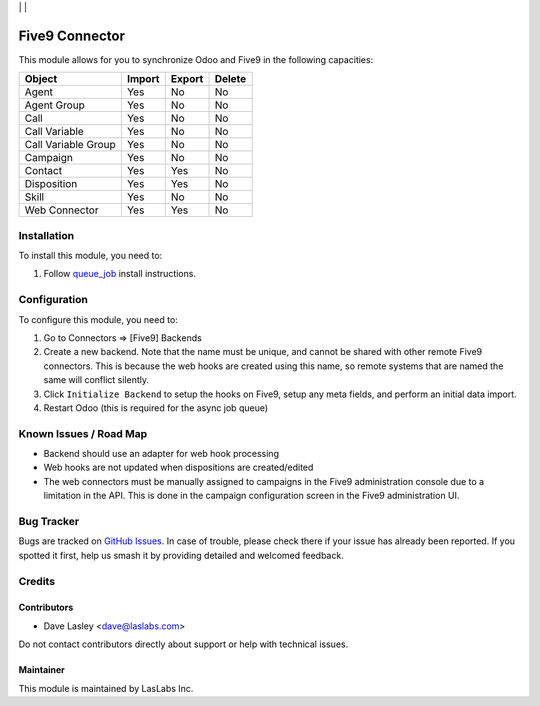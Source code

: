 |License AGPL-3| | |Build Status| | |Test Coverage|

===============
Five9 Connector
===============

This module allows for you to synchronize Odoo and Five9 in the following
capacities:

+---------------------+--------+--------+--------+
| Object              | Import | Export | Delete |
+=====================+========+========+========+
| Agent               | Yes    | No     | No     |
+---------------------+--------+--------+--------+
| Agent Group         | Yes    | No     | No     |
+---------------------+--------+--------+--------+
| Call                | Yes    | No     | No     |
+---------------------+--------+--------+--------+
| Call Variable       | Yes    | No     | No     |
+---------------------+--------+--------+--------+
| Call Variable Group | Yes    | No     | No     |
+---------------------+--------+--------+--------+
| Campaign            | Yes    | No     | No     |
+---------------------+--------+--------+--------+
| Contact             | Yes    | Yes    | No     |
+---------------------+--------+--------+--------+
| Disposition         | Yes    | Yes    | No     |
+---------------------+--------+--------+--------+
| Skill               | Yes    | No     | No     |
+---------------------+--------+--------+--------+
| Web Connector       | Yes    | Yes    | No     |
+---------------------+--------+--------+--------+

Installation
============

To install this module, you need to:

#. Follow `queue_job <https://github.com/OCA/queue/tree/10.0/queue_job#installation>`_
   install instructions.

Configuration
=============

To configure this module, you need to:

#. Go to Connectors => [Five9] Backends
#. Create a new backend. Note that the name must be unique, and cannot be shared
   with other remote Five9 connectors. This is because the web hooks are created
   using this name, so remote systems that are named the same will conflict
   silently.
#. Click ``Initialize Backend`` to setup the hooks on Five9, setup any meta fields,
   and perform an initial data import.
#. Restart Odoo (this is required for the async job queue)

Known Issues / Road Map
=======================

* Backend should use an adapter for web hook processing
* Web hooks are not updated when dispositions are created/edited
* The web connectors must be manually assigned to campaigns in the Five9
  administration console due to a limitation in the API. This is done in
  the campaign configuration screen in the Five9 administration UI.

Bug Tracker
===========

Bugs are tracked on `GitHub Issues
<https://github.com/LasLabs/odoo-connector-five9/issues>`_. In case of trouble, please
check there if your issue has already been reported. If you spotted it first,
help us smash it by providing detailed and welcomed feedback.

Credits
=======

Contributors
------------

* Dave Lasley <dave@laslabs.com>

Do not contact contributors directly about support or help with technical issues.

Maintainer
----------

.. image:: https://laslabs.com/logo.png
   :alt: LasLabs Inc.
   :target: https://laslabs.com

This module is maintained by LasLabs Inc.


.. |Build Status| image:: https://img.shields.io/travis/LasLabs/odoo-connector-five9/master.svg
   :target: https://travis-ci.org/LasLabs/odoo-connector-five9
.. |Test Coverage| image:: https://img.shields.io/codecov/c/github/LasLabs/odoo-connector-five9/master.svg
   :target: https://codecov.io/gh/LasLabs/odoo-connector-five9
.. |License AGPL-3| image:: https://img.shields.io/badge/license-AGPL--3-blue.svg
   :target: https://www.gnu.org/licenses/agpl
   :alt: License: AGPL-3
